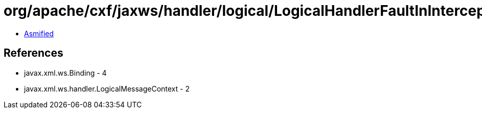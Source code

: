 = org/apache/cxf/jaxws/handler/logical/LogicalHandlerFaultInInterceptor.class

 - link:LogicalHandlerFaultInInterceptor-asmified.java[Asmified]

== References

 - javax.xml.ws.Binding - 4
 - javax.xml.ws.handler.LogicalMessageContext - 2
